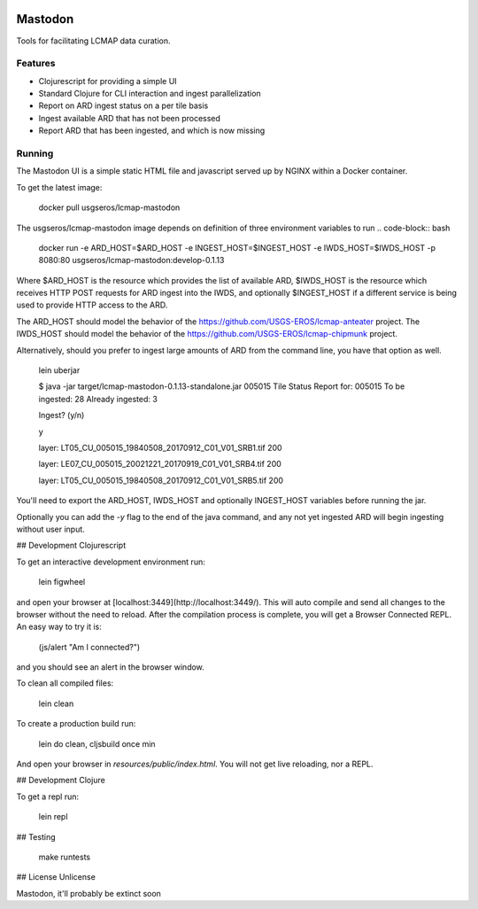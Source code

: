 .. image:: https://travis-ci.org/USGS-EROS/lcmap-mastodon.svg?branch=develop
    :target: https://travis-ci.org/USGS-EROS/lcmap-mastodon


Mastodon
========
Tools for facilitating LCMAP data curation.

Features
--------
* Clojurescript for providing a simple UI
* Standard Clojure for CLI interaction and ingest parallelization
* Report on ARD ingest status on a per tile basis
* Ingest available ARD that has not been processed
* Report ARD that has been ingested, and which is now missing 

Running
-------
The Mastodon UI is a simple static HTML file and javascript served
up by NGINX within a Docker container.

To get the latest image:

   docker pull usgseros/lcmap-mastodon

The usgseros/lcmap-mastodon image depends on definition of three 
environment variables to run
.. code-block:: bash
    docker run -e ARD_HOST=$ARD_HOST -e INGEST_HOST=$INGEST_HOST -e IWDS_HOST=$IWDS_HOST -p 8080:80 usgseros/lcmap-mastodon:develop-0.1.13

Where $ARD_HOST is the resource which provides the list of available ARD, $IWDS_HOST is the resource which
receives HTTP POST requests for ARD ingest into the IWDS, and optionally $INGEST_HOST if a different 
service is being used to provide HTTP access to the ARD.

The ARD_HOST  should model the behavior of the https://github.com/USGS-EROS/lcmap-anteater project.
The IWDS_HOST should model the behavior of the https://github.com/USGS-EROS/lcmap-chipmunk project.


Alternatively, should you prefer to ingest large amounts of ARD
from the command line, you have that option as well.

  lein uberjar
  
  $ java -jar target/lcmap-mastodon-0.1.13-standalone.jar 005015
  Tile Status Report for:  005015
  To be ingested:  28
  Already ingested:  3

  Ingest? (y/n) 
  
  y
  
  layer: LT05_CU_005015_19840508_20170912_C01_V01_SRB1.tif 200
  
  layer: LE07_CU_005015_20021221_20170919_C01_V01_SRB4.tif 200
  
  layer: LT05_CU_005015_19840508_20170912_C01_V01_SRB5.tif 200

You'll need to export the ARD_HOST, IWDS_HOST and optionally INGEST_HOST variables
before running the jar.

Optionally you can add the `-y` flag to the end of the java command, and any not yet ingested
ARD will begin ingesting without user input.


## Development Clojurescript

To get an interactive development environment run:

    lein figwheel

and open your browser at [localhost:3449](http://localhost:3449/).
This will auto compile and send all changes to the browser without the
need to reload. After the compilation process is complete, you will
get a Browser Connected REPL. An easy way to try it is:

    (js/alert "Am I connected?")

and you should see an alert in the browser window.

To clean all compiled files:

    lein clean

To create a production build run:

    lein do clean, cljsbuild once min

And open your browser in `resources/public/index.html`. You will not
get live reloading, nor a REPL. 

## Development Clojure

To get a repl run:
  
  lein repl

## Testing

  make runtests

## License
Unlicense

Mastodon, it'll probably be extinct soon


